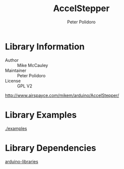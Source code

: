 #+TITLE: AccelStepper
#+AUTHOR: Peter Polidoro
#+EMAIL: peterpolidoro@gmail.com

* Library Information
  - Author :: Mike McCauley
  - Maintainer :: Peter Polidoro
  - License :: GPL V2


  [[http://www.airspayce.com/mikem/arduino/AccelStepper/]]

* Library Examples

  [[./examples]]

* Library Dependencies

  [[https://github.com/janelia-arduino/arduino-libraries][arduino-libraries]]
